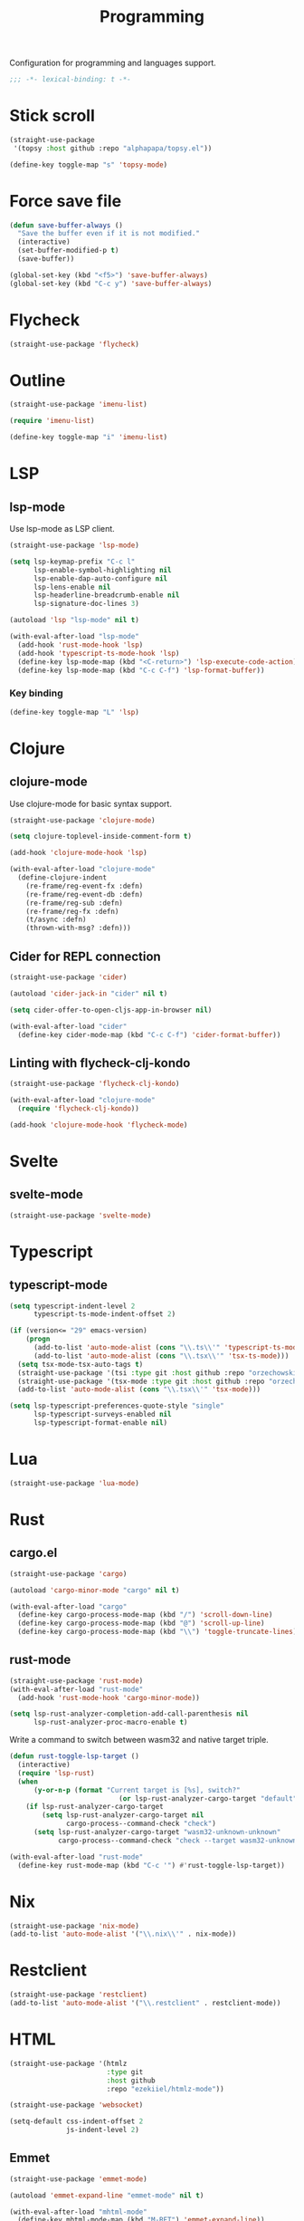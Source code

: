 #+title: Programming

Configuration for programming and languages support.

#+begin_src emacs-lisp
  ;;; -*- lexical-binding: t -*-
#+end_src

* Stick scroll
#+begin_src emacs-lisp
  (straight-use-package
   '(topsy :host github :repo "alphapapa/topsy.el"))

  (define-key toggle-map "s" 'topsy-mode)
#+end_src

* Force save file
#+begin_src emacs-lisp
  (defun save-buffer-always ()
    "Save the buffer even if it is not modified."
    (interactive)
    (set-buffer-modified-p t)
    (save-buffer))

  (global-set-key (kbd "<f5>") 'save-buffer-always)
  (global-set-key (kbd "C-c y") 'save-buffer-always)
#+end_src

* Flycheck

#+begin_src emacs-lisp
  (straight-use-package 'flycheck)
#+end_src

* Outline
#+begin_src emacs-lisp
  (straight-use-package 'imenu-list)

  (require 'imenu-list)

  (define-key toggle-map "i" 'imenu-list)
#+end_src

* COMMENT Tree-sitter

#+begin_src emacs-lisp
  (straight-use-package 'tree-sitter)
  (straight-use-package 'tree-sitter-langs)

  (require 'tree-sitter)
  (require 'tree-sitter-langs)
#+end_src

* LSP

** COMMENT lspce

Use lspce as LSP client.

#+begin_src emacs-lisp
  (straight-use-package '(lspce :host github
                                :repo "zbelial/lspce"
                                :files (:defaults "lspce-module.so")
                                :pre-build (("cargo" "build" "--release")
                                            ("cp" "./target/release/liblspce_module.so" "./lspce-module.so"))))

  (autoload 'lspce-mode "lspce" nil t)

  (with-eval-after-load "lspce"
    (define-key lspce-mode-map (kbd "C-c l r") 'lspce-rename)
    (define-key lspce-mode-map (kbd "C-c l a") 'lspce-code-actions)
    (define-key lspce-mode-map (kbd "C-c l h") 'lspce-help-at-point))
#+end_src

*** Key binding

#+begin_src emacs-lisp
  (define-key toggle-map "L" 'lspce-mode)
#+end_src

** lsp-mode

Use lsp-mode as LSP client.

#+begin_src emacs-lisp
  (straight-use-package 'lsp-mode)

  (setq lsp-keymap-prefix "C-c l"
        lsp-enable-symbol-highlighting nil
        lsp-enable-dap-auto-configure nil
        lsp-lens-enable nil
        lsp-headerline-breadcrumb-enable nil
        lsp-signature-doc-lines 3)

  (autoload 'lsp "lsp-mode" nil t)

  (with-eval-after-load "lsp-mode"
    (add-hook 'rust-mode-hook 'lsp)
    (add-hook 'typescript-ts-mode-hook 'lsp)
    (define-key lsp-mode-map (kbd "<C-return>") 'lsp-execute-code-action)
    (define-key lsp-mode-map (kbd "C-c C-f") 'lsp-format-buffer))
#+end_src

*** Key binding

#+begin_src emacs-lisp
  (define-key toggle-map "L" 'lsp)
#+end_src

** COMMENT Eglot

Use eglot as LSP client.

#+begin_src emacs-lisp
  (straight-use-package 'eglot)

  (autoload 'eglot "eglot" nil t)

  (setq eglot-confirm-server-initiated-edits nil)

  (with-eval-after-load "eglot"
    (define-key eglot-mode-map (kbd "<C-return>") 'eglot-code-actions))
#+end_src

*** Key Binding

#+begin_src emacs-lisp
  (define-key toggle-map "L" 'eglot)
#+end_src

* Clojure

** clojure-mode

Use clojure-mode for basic syntax support.

#+begin_src emacs-lisp
  (straight-use-package 'clojure-mode)

  (setq clojure-toplevel-inside-comment-form t)

  (add-hook 'clojure-mode-hook 'lsp)

  (with-eval-after-load "clojure-mode"
    (define-clojure-indent
      (re-frame/reg-event-fx :defn)
      (re-frame/reg-event-db :defn)
      (re-frame/reg-sub :defn)
      (re-frame/reg-fx :defn)
      (t/async :defn)
      (thrown-with-msg? :defn)))
#+end_src

** Cider for REPL connection

#+begin_src emacs-lisp
  (straight-use-package 'cider)

  (autoload 'cider-jack-in "cider" nil t)

  (setq cider-offer-to-open-cljs-app-in-browser nil)

  (with-eval-after-load "cider"
    (define-key cider-mode-map (kbd "C-c C-f") 'cider-format-buffer))
#+end_src

** Linting with flycheck-clj-kondo

#+begin_src emacs-lisp
  (straight-use-package 'flycheck-clj-kondo)

  (with-eval-after-load "clojure-mode"
    (require 'flycheck-clj-kondo))

  (add-hook 'clojure-mode-hook 'flycheck-mode)
#+end_src

** COMMENT Format code with zprint

#+begin_src emacs-lisp
  (straight-use-package '(zprint :type git
                                 :host github
                                 :repo "DogLooksGood/zprint.el"))

  (autoload 'zprint "zprint" nil t)

  (with-eval-after-load "clojure-mode"
    (define-key clojure-mode-map (kbd "C-c C-f") 'zprint))
#+end_src

* Svelte
** svelte-mode
#+begin_src emacs-lisp
  (straight-use-package 'svelte-mode)
#+end_src

* Typescript

** typescript-mode
#+begin_src emacs-lisp
  (setq typescript-indent-level 2
        typescript-ts-mode-indent-offset 2)

  (if (version<= "29" emacs-version)
      (progn
        (add-to-list 'auto-mode-alist (cons "\\.ts\\'" 'typescript-ts-mode))
        (add-to-list 'auto-mode-alist (cons "\\.tsx\\'" 'tsx-ts-mode)))
    (setq tsx-mode-tsx-auto-tags t)
    (straight-use-package '(tsi :type git :host github :repo "orzechowskid/tsi.el"))
    (straight-use-package '(tsx-mode :type git :host github :repo "orzechowskid/tsx-mode.el" :branch "emacs28"))
    (add-to-list 'auto-mode-alist (cons "\\.tsx\\'" 'tsx-mode)))

  (setq lsp-typescript-preferences-quote-style "single"
        lsp-typescript-surveys-enabled nil
        lsp-typescript-format-enable nil)
#+end_src

* Lua
#+begin_src emacs-lisp
  (straight-use-package 'lua-mode)
#+end_src

* Rust
** cargo.el
#+begin_src emacs-lisp
  (straight-use-package 'cargo)

  (autoload 'cargo-minor-mode "cargo" nil t)

  (with-eval-after-load "cargo"
    (define-key cargo-process-mode-map (kbd "/") 'scroll-down-line)
    (define-key cargo-process-mode-map (kbd "@") 'scroll-up-line)
    (define-key cargo-process-mode-map (kbd "\\") 'toggle-truncate-lines))
#+end_src

** rust-mode
#+begin_src emacs-lisp
  (straight-use-package 'rust-mode)
  (with-eval-after-load "rust-mode"
    (add-hook 'rust-mode-hook 'cargo-minor-mode))

  (setq lsp-rust-analyzer-completion-add-call-parenthesis nil
        lsp-rust-analyzer-proc-macro-enable t)
#+end_src

Write a command to switch between wasm32 and native target triple.

#+begin_src emacs-lisp
  (defun rust-toggle-lsp-target ()
    (interactive)
    (require 'lsp-rust)
    (when
        (y-or-n-p (format "Current target is [%s], switch?"
                             (or lsp-rust-analyzer-cargo-target "default")))
      (if lsp-rust-analyzer-cargo-target
          (setq lsp-rust-analyzer-cargo-target nil
                cargo-process--command-check "check")
        (setq lsp-rust-analyzer-cargo-target "wasm32-unknown-unknown"
              cargo-process--command-check "check --target wasm32-unknown-unknown"))))

  (with-eval-after-load "rust-mode"
    (define-key rust-mode-map (kbd "C-c '") #'rust-toggle-lsp-target))
#+end_src

** COMMENT rustic-mode
#+begin_src emacs-lisp
  (straight-use-package 'rustic)
#+end_src

* Nix

#+begin_src emacs-lisp
  (straight-use-package 'nix-mode)
  (add-to-list 'auto-mode-alist '("\\.nix\\'" . nix-mode))
#+end_src

* Restclient
#+begin_src emacs-lisp
  (straight-use-package 'restclient)
  (add-to-list 'auto-mode-alist '("\\.restclient" . restclient-mode))
#+end_src

* HTML
#+begin_src emacs-lisp
  (straight-use-package '(htmlz
                          :type git
                          :host github
                          :repo "ezekiiel/htmlz-mode"))

  (straight-use-package 'websocket)
#+end_src

#+begin_src emacs-lisp
  (setq-default css-indent-offset 2
                js-indent-level 2)
#+end_src

** Emmet
#+begin_src emacs-lisp
  (straight-use-package 'emmet-mode)

  (autoload 'emmet-expand-line "emmet-mode" nil t)

  (with-eval-after-load "mhtml-mode"
    (define-key mhtml-mode-map (kbd "M-RET") 'emmet-expand-line))

  (with-eval-after-load "svelte-mode"
    (define-key svelte-mode-map (kbd "M-RET") 'emmet-expand-line))
#+end_src

* Just

** Just-mode
#+begin_src emacs-lisp
  (straight-use-package 'just-mode)

  (defun +just-mode-hook ()
    (modify-syntax-entry ?- "_"))

  (add-hook 'just-mode-hook '+just-mode-hook)
#+end_src

** Justl
#+begin_src emacs-lisp
  (straight-use-package 'justl)

  (global-set-key (kbd "C-c j") 'justl-exec-recipe)

  (autoload 'justl-exec-recipe "justl" nil t)
#+end_src


* Treesit grammars
#+begin_src emacs-lisp
  (straight-use-package 'treesit-auto)
  (require 'treesit-auto)
  (setq treesit-auto-install t)
  (global-treesit-auto-mode)
#+end_src
